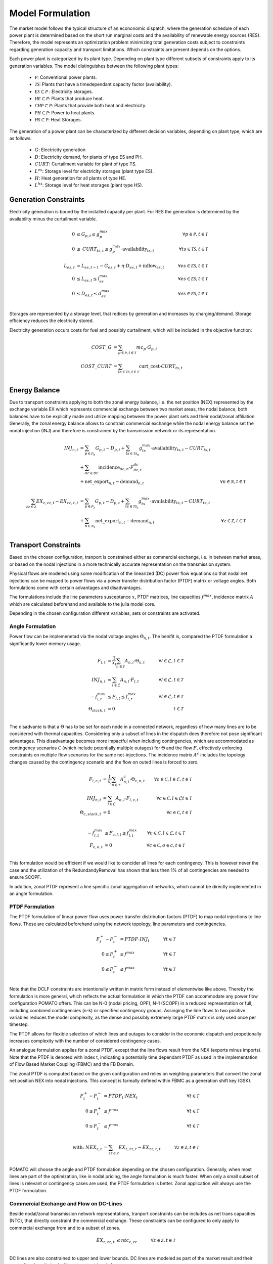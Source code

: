 Model Formulation
-----------------

The market model follows the typical structure of an econonomic dispatch, where the generation
schedule of each power plant is determined based on the short run marginal costs and the
availability of renewable energy sources (RES). Therefore, the model represents an optimization
problem minimizing total generation costs subject to constraints regarding generation capacity and
transport limitations. Which constraints are present depends on the options.  

Each power plant is categorized by its plant type. Depending on plant type different subsets of
constraints apply to its generation variables. The model distinguishes between the following plant
types:

  - :math:`\mathcal{P}`: Conventional power plants. 
  - :math:`\mathcal{TS}`: Plants that have a timedependant capacity factor (availability). 
  - :math:`\mathcal{ES} \subset \mathcal{P}` : Electricity storages.
  
  - :math:`\mathcal{HE} \subset \mathcal{P}`: Plants that produce heat.
  - :math:`\mathcal{CHP} \subset \mathcal{P}`: Plants that provide both heat and electricity.
  - :math:`\mathcal{PH} \subset \mathcal{P}`: Power to heat plants.
  - :math:`\mathcal{HS} \subset \mathcal{P}`: Heat Storages. 


The generation of a power plant can be characterized by different decision variables, depending on
plant type, which are as follows:

  - :math:`G`: Electricity generation 
  - :math:`D`: Electricity demand, for plants of type ES and PH.
  - :math:`\mathit{CURT}`: Curtailment variable for plant of type TS. 
  - :math:`L^{es}`: Storage level for electricity storages (plant type ES). 
  - :math:`H`: Heat generation for all plants of type HE.
  - :math:`L^{hs}`: Storage level for heat storages (plant type HS). 

Generation Constraints
**********************

Electricity generation is bound by the installed capacity per plant. For RES the generation is 
determined by the availability minus the curtailment variable. 

.. math::

  0 &\leq G_{p,t} \leq g^{max}_p &\forall p \in \mathcal{P}, t \in \mathcal{T}  \\
  0 &\leq \mathit{CURT}_{ts,t} \leq g^{max}_p \cdot \mathrm{availability}_{ts,t} 
  \quad &\forall ts \in \mathcal{TS}, t \in \mathcal{T} \\
  \\
  L_{es,t} &= L_{es,t-1} - G_{es,t} + \eta \cdot D_{es,t} + \mathrm{inflow}_{es,t} \quad 
      &\forall es \in \mathcal{ES}, t \in \mathcal{T} \\
  0 &\leq L_{es,t} \leq l^{max}_{es} \quad &\forall es \in \mathcal{ES}, t \in \mathcal{T} \\
  0 &\leq D_{es,t} \leq d^{max}_{es} \quad &\forall es \in \mathcal{ES}, t \in \mathcal{T} \\

Storages are represented by a storage level, that redices by generation and increases by
charging/demand. Storage efficiency reduces the electricity stored. 

Electricity generation occurs costs for fuel and possibly curtailment, which will be included in the
objective function:

.. math::

  \mathit{COST\_G} &= \sum_{p \in \mathcal{P}, t \in \mathcal{T}} mc_p \cdot G_{p,t} \\
  \mathit{COST\_CURT} &= \sum_{ts \in \mathcal{TS}, t \in \mathcal{T}} \mathrm{curt\_cost} 
  \cdot \mathit{CURT}_{ts,t} \\


Energy Balance
**************

Due to transport constraints applying to both the zonal energy balance, i.e. the net position (NEX)
represented by the exchange variable EX which represents commercial exchange between two market
areas, the nodal balance, both balances have to be explicitly made and utilize mapping between the
power plant sets and their nodal/zonal affiliation. Generally, the zonal energy balance allows to
constrain commercial exchange while the nodal energy balance set the nodal injection (INJ) and
therefore is constrained by the transmission network or its representation. 

.. math:: 

  \mathit{INJ}_{n,t} &= \sum_{p \in \mathcal{P}_n} G_{p,t} - D_{p,t} 
  + \sum_{ts \in \mathcal{TS}_n} g^{max}_{ts} \cdot \mathrm{availability}_{ts,t} - \mathit{CURT}_{ts,t} \\
  &+ \sum_{dc \in \mathcal{DC}} \mathrm{incidence}_{dc,n} \cdot F^{dc}_{dc, t} \\
  &+ \mathrm{net\_export}_{n,t} - \mathrm{demand}_{n,t} 
  &\forall n \in \mathcal{N}, t \in \mathcal{T}\\
  \\
  \sum_{zz \in \mathcal{Z}} \mathit{EX}_{z,zz,t} -  \mathit{EX}_{zz,z,t} 
  &= \sum_{p \in \mathcal{P}_z} G_{p,t} - D_{p,t} + \sum_{ts \in \mathcal{TS}_z} g^{max}_{ts}
  \cdot \mathrm{availability}_{ts,t} - \mathit{CURT}_{ts,t} \\
  &+ \sum_{n \in \mathcal{N}_z} \mathrm{net\_export}_{n,t} - \mathrm{demand}_{n,t} 
  &\forall z \in \mathcal{Z}, t \in \mathcal{T}\\

Transport Constraints
*********************

Based on the chosen configuration, tranport is constrained either as commercial exchange, i.e.
in between market areas, or based on the nodal injections in a more technically accurate representation
on the transmission system. 

Physical flows are modeled using some modification of the linearized (DC) power flow equations 
so that nodal net injections can be mapped to power flows via a power transfer distribution factor 
(PTDF) matrix or voltage angles. Both formulations come with certain advantages and disadvantages. 

The formulations include the line parameters susceptance :math:`x`, PTDF matrices, line capacities :math:`f^{max}`, 
incidence matrix :math:`A` which are calculated beforehand and available to the julia model core. 

Depending in the chosen configuration different variables, sets or constraints are activated. 

Angle Formulation
"""""""""""""""""

Power flow can be implemenetad via the nodal voltage angles :math:`\Theta_{n,t}`. The benifit is, compared 
the PTDF formulation a significantly lower memory usage. 

.. math:: 

  F_{l,t} &= \frac{1}{x_l} \sum_{n \in \mathcal{T}} A_{n, l} \cdot \Theta_{n,t}  \quad &\forall l \in \mathcal{L}, t \in \mathcal{T} \\
  \mathit{INJ}_{n,t} &= \sum_{l \in \mathcal{L}} A_{n, l} \cdot F_{l,t} &\forall l \in \mathcal{L}, t \in \mathcal{T}\\
  - f^{max}_{l,t} &\leq F_{l,t} \leq f^{max}_{l,t} &\forall l \in \mathcal{L}, t \in \mathcal{T}\\
  \Theta_{\mathit{slack},t} &= 0 &t \in \mathcal{T}\\

The disadvante is that a :math:`\Theta` has to be set for each node in a connected network,
regardless of how many lines are to be considered with thermal capacities. Considering only a subset
of lines in the dispatch does therefore not pose significant advantages. This disadvantage becomes
more impactful when including contingencies, which are accommodated as contingency scenarios
:math:`\mathcal{C}` (which include potentially multiple outages) for :math:`\Theta` and the flow
:math:`F`, effectively enforcing constraints on multiple flow scenarios for the same net-injections. 
The incidence matrix :math:`A^c` includes the topology changes caused by the contingency scenario and 
the flow on outed lines is forced to zero.

.. math:: 

  F_{l,c,t} &= \frac{1}{x_l} \sum_{n \in \mathcal{T}} A^c_{n, l} \cdot \Theta_{c, n,t}  &\forall c \in \mathcal{C}, l \in \mathcal{L}, t \in \mathcal{T}\\
  \mathit{INJ}_{n,t} &= \sum_{l \in \mathcal{L}} A_{n, l} \cdot F_{l,c,t} &\forall c \in \mathcal{C}, l \in \mathcal{L} t \in \mathcal{T}\\
  \Theta_{c, \mathit{slack},t} &= 0 &\forall c \in \mathcal{C},t \in \mathcal{T}\\

  - f^{max}_{l,t} &\leq F_{c,l,t} \leq f^{max}_{l,t} &\forall c \in \mathcal{C}, l \in \mathcal{L}, t \in \mathcal{T}\\
  F_{c,o,t} &= 0 &\forall c \in \mathcal{C}, o \in c, t \in \mathcal{T}\\

This formulation would be efficient if we would like to concider all lines for each contingency. 
This is however never the case and the utilization of the RedundandyRemoval has shown that less then 
1% of all contingencies are needed to ensure SCOPF.

In addition, zonal PTDF represent a line specific zonal aggregation of networks, which cannot be 
directly implemented in an angle formulation. 


PTDF Formulation
""""""""""""""""
The PTDF formulation of linear power flow uses power transfer distribution factors
(PTDF) to map nodal injections to line flows. These are calculated beforehand using the network 
topology, line parameters and contingencies. 

.. math:: 

  F^{+}_t - F^{-}_t &= \mathit{PTDF} \cdot \mathit{INJ}_t \quad &\forall t \in \mathcal{T}\\
  0 \leq F^{+}_t &\leq f^{max}  &\forall t \in \mathcal{T} \\
  0 \leq F^{-}_t &\leq f^{max} &\forall t \in \mathcal{T} \\

Note that the DCLF constraints are intentionally written in matrix form instead of elementwise like
above. Thereby the formulation is more general, which reflects the actual formulation in which the
PTDF can accommodate any power flow configuration POMATO offers. This can be N-0 (nodal pricing,
OPF), N-1 (SCOPF) in a reduced representation or full, including combined contingencies (n-k) or 
specified contingency groups. Assinging the line flows to two positive variables reduces the model 
complexity, as the dense and possibly extremely large PTDF matrix is only used once per timestep. 

The PTDF allows for flexible selection of which lines and outages to consider in the economic 
dispatch and propotionally increases complexity with the number of considered contingency cases. 

An analogue formulation applies for a zonal PTDF, except that the line flows result from the NEX
(exports minus imports). Note that the PTDF is denoted with index t, indicating a potentially 
time dependant PTDF as used in the implementation of Flow Based Market Coupling (FBMC) and the FB Domain. 

The zonal PTDF is computed based on the given configuration and relies on weighting parameters that 
convert the zonal net position NEX into nodal injections. This concept is farmally defined within 
FBMC as a generation shift key (GSK).

.. math:: 

  F^{+}_t - F^{-}_t &= \mathit{PTDF}_t \cdot \mathit{NEX}_t \quad &\forall t \in \mathcal{T} \\
  0 \leq F^{+}_t &\leq f^{max}  &\forall t \in \mathcal{T} \\
  0 \leq F^{-}_t &\leq f^{max} &\forall t \in \mathcal{T} \\
  \\
  \text{with: } \mathit{NEX}_{z,t} &= \sum_{zz \in \mathcal{Z}} \mathit{EX}_{z,zz,t} -  \mathit{EX}_{zz,z,t} 
  \quad &\forall z \in \mathcal{Z}, t \in \mathcal{T}\\


POMATO will choose the angle and PTDF formulation depending on the chosen configuration. Generally, 
when most lines are part of the optimization, like in nodal pricing, the angle formulation is much 
faster. When only a small subset of lines is relevant or contingency cases are used, the PTDF formulation 
is better. Zonal application will always use the PTDF formulation. 

Commercial Exchange and Flow on DC-Lines
""""""""""""""""""""""""""""""""""""""""

Beside nodal/zonal transmission network representations, tranport constraints can be includes as 
net trans capacities (NTC), that directly constraint the commercial exchange. These constraints 
can be configured to only apply to commercial exchange from and to a subset of zones. 

.. math:: 
  \mathit{EX}_{z,zz,t} &\leq \mathit{ntc}_{z,zz} \quad &\forall z \in \mathcal{Z}, t \in \mathcal{T}\\

DC lines are also constrained to upper and lower bounds. DC lines are modeled as part of the market 
result and their power flow is optimized with system cost in mind. 

.. math:: 
  -f^{max}_{dc} &\leq F^{DC}_{dc,t} \leq f^{max}_{dc} \quad &\forall dc \in \mathcal{DC}, t \in \mathcal{T}\\

The flow on a dc line is mapped to the start and endnodes using the :math:`\mathrm{incidence}_{dc,n}`  
parameter and is included in the nodal energy balance. 

Both commercial exchange and flows on dc lines are decision variables. This can cause unintended
behavior, where the absolute values of flows can be high when only condition is that all flows are
balanced. Therefore there are small costs associated with both commercial flows and flows on dc
lines that are captured as :math:`\mathit{COST\_EX}`.

.. _sec-heat-constraints:

Heat-Generation Constraints
***************************

The model can accommodate	generation of heat into the economic dispatch problem. However, the
additional data needed is difficult to come by. The concept is, that heatareas :math:`\mathcal{HA}`
are defined analog to market areas and a heat demand for each heatarea has to be balanced by plants
which are located within. Plants are subject to a maximum generation and co-generation of heat and
electricity is constraints by additional constraints. There can be heat generated by plants of type
:math:`\mathcal{TS}`, but it cannot be curtailed. 

The generation from CHP is modeled with 2-degrees of freedom, where the first constraint represents
the extraction line, and the second constraint the upper-bound for heat and electricity generation. 
Generally, CHP can be modeled with much greater detail, however the heat formulation's purpose is 
to allow to roughly model the adjacent sector and allow for soft must-run constraints. 

.. math:: 
  
  0 &\leq H_{he,t} \leq h^{max}_{he} &\forall he \in \mathcal{HE}, t \in \mathcal{T}  \\
  G_{chp, t} &\geq \dfrac{g^{max}_{chp} \cdot (1-\eta)}{h^{max}_{chp}} \cdot H_{chp, t} 
  &\forall chp \in \mathcal{CHP}, t \in \mathcal{T} \\ 
  G_{chp, t} &\leq g^{max}_{chp} \cdot (1 - \dfrac{\eta \cdot H_{chp, t}}{h^{max}_{chp}}) 
  &\forall chp \in \mathcal{CHP}, t \in \mathcal{T} \\

Plants of type :math:`\mathcal{PH}` convert an electricity demand into heat and heat storages
:math:`\mathcal{HS}` can shift heat generation to later periods. Note that the inclusion of
storages will always greatly increase model complexity. 

.. math::

  D_{ph, t} &= \eta \cdot H_{ph, t} &\forall ph \in \mathcal{ph}, t \in \mathcal{T} \\ 
  \\
  L_{hs,t} &= \eta \cdot L_{hs,t-1} - H_{hs,t} + D_{hs,t}  \quad 
      &\forall hs \in \mathcal{HS}, t \in \mathcal{T} \\
  0 &\leq L_{hs,t} \leq l^{max}_{hs} \quad &\forall hs \in \mathcal{HS}, t \in \mathcal{T} \\
  0 &\leq D_{hs,t} \leq d^{max}_{hs} \quad &\forall hs \in \mathcal{HS}, t \in \mathcal{T} \\

Heat generation and demand have to be balanced and heat generation will occur costs. 

.. math::

  \mathrm{demand}_{ha,t}  &= \sum_{he \in \mathcal{HE}_ha} H_{he,t} - D_{he,t} 
  + \sum_{ts \in \mathcal{TS}_{ha}} h^{max}_{ts} \cdot \mathrm{availability}_{ts,t}
  \quad &\forall ha \in \mathcal{HA}, t \in \mathcal{T}\\
  \\
  \mathit{COST\_H} &= \sum_{he \in \mathcal{HE}, t \in \mathcal{T}} mc^{he}_{he} \cdot H_{he,t} \\


Objective Value
***************

The objective value represents the total system cost and consist of all individual cost components 
and is subject to all constraints layed out above. Note that not all constraints have to be present
each model run, but depend on the individual configuration through the options of each run. 

.. math::

  \min \text{ OBJ} &= \sum \mathit{COST\_G} + \mathit{COST\_H} + \mathit{COST\_CURT} \\
  \text{s.t. }& \\
  & \text{Generation Constraints} \\
  & \text{Heat Constraints} \\
  & \text{Transport Constraints} \\
  & \text{Energy Balances} \\
